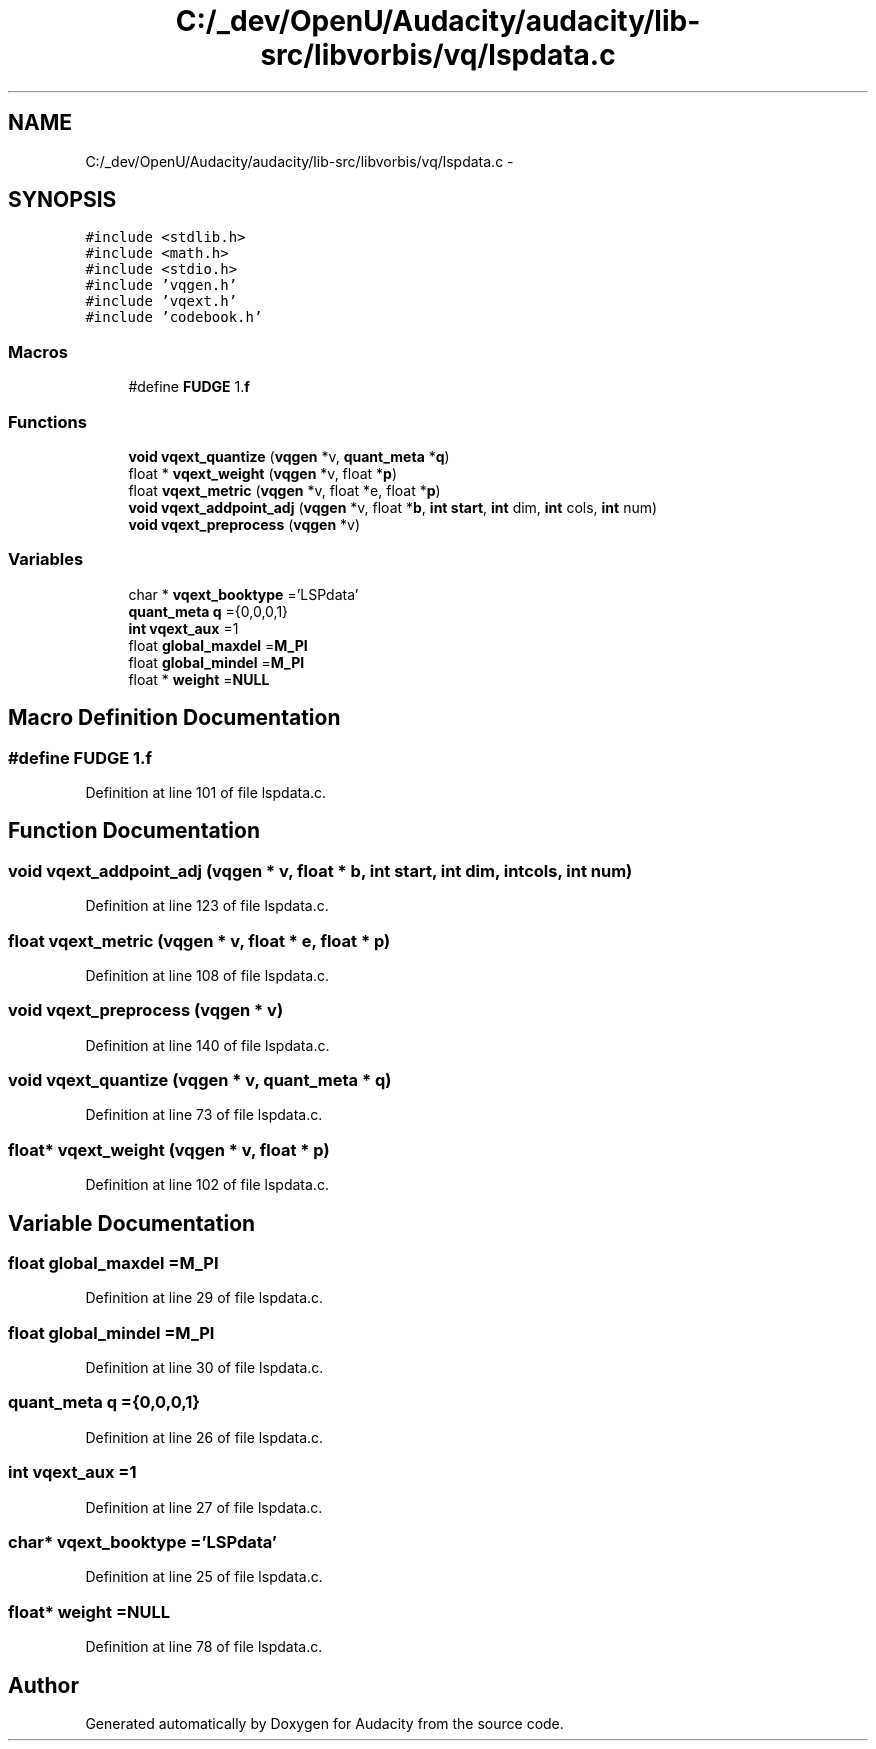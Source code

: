 .TH "C:/_dev/OpenU/Audacity/audacity/lib-src/libvorbis/vq/lspdata.c" 3 "Thu Apr 28 2016" "Audacity" \" -*- nroff -*-
.ad l
.nh
.SH NAME
C:/_dev/OpenU/Audacity/audacity/lib-src/libvorbis/vq/lspdata.c \- 
.SH SYNOPSIS
.br
.PP
\fC#include <stdlib\&.h>\fP
.br
\fC#include <math\&.h>\fP
.br
\fC#include <stdio\&.h>\fP
.br
\fC#include 'vqgen\&.h'\fP
.br
\fC#include 'vqext\&.h'\fP
.br
\fC#include 'codebook\&.h'\fP
.br

.SS "Macros"

.in +1c
.ti -1c
.RI "#define \fBFUDGE\fP   1\&.\fBf\fP"
.br
.in -1c
.SS "Functions"

.in +1c
.ti -1c
.RI "\fBvoid\fP \fBvqext_quantize\fP (\fBvqgen\fP *v, \fBquant_meta\fP *\fBq\fP)"
.br
.ti -1c
.RI "float * \fBvqext_weight\fP (\fBvqgen\fP *v, float *\fBp\fP)"
.br
.ti -1c
.RI "float \fBvqext_metric\fP (\fBvqgen\fP *v, float *e, float *\fBp\fP)"
.br
.ti -1c
.RI "\fBvoid\fP \fBvqext_addpoint_adj\fP (\fBvqgen\fP *v, float *\fBb\fP, \fBint\fP \fBstart\fP, \fBint\fP dim, \fBint\fP cols, \fBint\fP num)"
.br
.ti -1c
.RI "\fBvoid\fP \fBvqext_preprocess\fP (\fBvqgen\fP *v)"
.br
.in -1c
.SS "Variables"

.in +1c
.ti -1c
.RI "char * \fBvqext_booktype\fP ='LSPdata'"
.br
.ti -1c
.RI "\fBquant_meta\fP \fBq\fP ={0,0,0,1}"
.br
.ti -1c
.RI "\fBint\fP \fBvqext_aux\fP =1"
.br
.ti -1c
.RI "float \fBglobal_maxdel\fP =\fBM_PI\fP"
.br
.ti -1c
.RI "float \fBglobal_mindel\fP =\fBM_PI\fP"
.br
.ti -1c
.RI "float * \fBweight\fP =\fBNULL\fP"
.br
.in -1c
.SH "Macro Definition Documentation"
.PP 
.SS "#define FUDGE   1\&.\fBf\fP"

.PP
Definition at line 101 of file lspdata\&.c\&.
.SH "Function Documentation"
.PP 
.SS "\fBvoid\fP vqext_addpoint_adj (\fBvqgen\fP * v, float * b, \fBint\fP start, \fBint\fP dim, \fBint\fP cols, \fBint\fP num)"

.PP
Definition at line 123 of file lspdata\&.c\&.
.SS "float vqext_metric (\fBvqgen\fP * v, float * e, float * p)"

.PP
Definition at line 108 of file lspdata\&.c\&.
.SS "\fBvoid\fP vqext_preprocess (\fBvqgen\fP * v)"

.PP
Definition at line 140 of file lspdata\&.c\&.
.SS "\fBvoid\fP vqext_quantize (\fBvqgen\fP * v, \fBquant_meta\fP * q)"

.PP
Definition at line 73 of file lspdata\&.c\&.
.SS "float* vqext_weight (\fBvqgen\fP * v, float * p)"

.PP
Definition at line 102 of file lspdata\&.c\&.
.SH "Variable Documentation"
.PP 
.SS "float global_maxdel =\fBM_PI\fP"

.PP
Definition at line 29 of file lspdata\&.c\&.
.SS "float global_mindel =\fBM_PI\fP"

.PP
Definition at line 30 of file lspdata\&.c\&.
.SS "\fBquant_meta\fP q ={0,0,0,1}"

.PP
Definition at line 26 of file lspdata\&.c\&.
.SS "\fBint\fP vqext_aux =1"

.PP
Definition at line 27 of file lspdata\&.c\&.
.SS "char* vqext_booktype ='LSPdata'"

.PP
Definition at line 25 of file lspdata\&.c\&.
.SS "float* weight =\fBNULL\fP"

.PP
Definition at line 78 of file lspdata\&.c\&.
.SH "Author"
.PP 
Generated automatically by Doxygen for Audacity from the source code\&.
